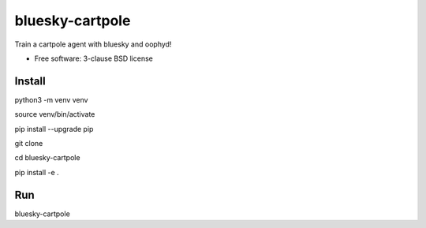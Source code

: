 ================
bluesky-cartpole
================

.. image:: https://img.shields.io/travis/jklynch/bluesky-cartpole.svg
        :target: https://travis-ci.org/jklynch/bluesky-cartpole

.. image:: https://img.shields.io/pypi/v/bluesky-cartpole.svg
        :target: https://pypi.python.org/pypi/bluesky-cartpole


Train a cartpole agent with bluesky and oophyd!

* Free software: 3-clause BSD license

Install
-------

python3 -m venv venv

source venv/bin/activate

pip install --upgrade pip


git clone

cd bluesky-cartpole

pip install -e .

Run
---

bluesky-cartpole
